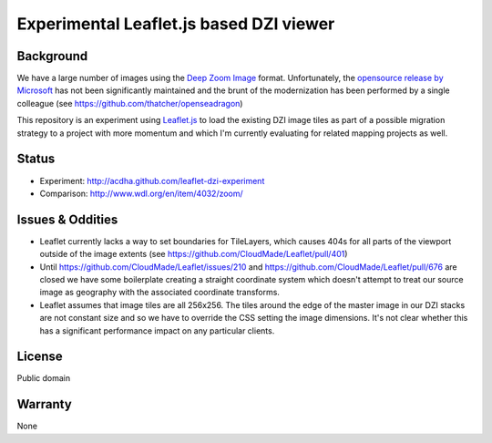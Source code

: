 ========================================
Experimental Leaflet.js based DZI viewer
========================================

Background
----------

We have a large number of images using the `Deep Zoom Image
<http://en.wikipedia.org/wiki/Deep_Zoom>`_ format. Unfortunately, the `opensource release by
Microsoft <http://openseadragon.codeplex.com/>`_ has not been significantly maintained and the
brunt of the modernization has been performed by a single colleague (see
https://github.com/thatcher/openseadragon)

This repository is an experiment using `Leaflet.js <http://www.leafletjs.com>`_ to load the
existing DZI image tiles as part of a possible migration strategy to a project with more momentum
and which I'm currently evaluating for related mapping projects as well.

Status
------

* Experiment: http://acdha.github.com/leaflet-dzi-experiment
* Comparison: http://www.wdl.org/en/item/4032/zoom/

Issues & Oddities
-----------------

* Leaflet currently lacks a way to set boundaries for TileLayers, which causes 404s for all parts of
  the viewport outside of the image extents (see https://github.com/CloudMade/Leaflet/pull/401)
* Until https://github.com/CloudMade/Leaflet/issues/210 and
  https://github.com/CloudMade/Leaflet/pull/676 are closed we have some boilerplate creating a
  straight coordinate system which doesn't attempt to treat our source image as geography with the
  associated coordinate transforms.
* Leaflet assumes that image tiles are all 256x256. The tiles around the edge of the master image in
  our DZI stacks are not constant size and so we have to override the CSS setting the image
  dimensions. It's not clear whether this has a significant performance impact on any particular
  clients.

License
-------

Public domain

Warranty
--------

None